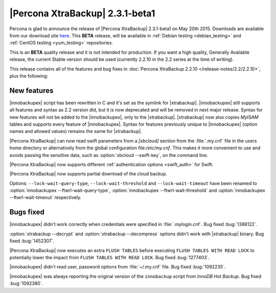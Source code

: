 ================================================================================
|Percona XtraBackup| 2.3.1-beta1
================================================================================

Percona is glad to announce the release of |Percona XtraBackup| 2.3.1-beta1 on
May 20th 2015. Downloads are available from our download site `here
<http://www.percona.com/downloads/TESTING/XtraBackup/xtrabackup-2.3.1beta1/>`_.
This **BETA** release, will be available in :ref:`Debian testing
<debian_testing>` and :ref:`CentOS testing <yum_testing>` repositories.

This is an **BETA** quality release and it is not intended for production. If
you want a high quality, Generally Available release, the current Stable version
should be used (currently 2.2.10 in the 2.2 series at the time of writing).

This release contains all of the features and bug fixes in :doc:`Percona
XtraBackup 2.2.10 </release-notes/2.2/2.2.10>`, plus the following:

New features
================================================================================

|innobackupex| script has been rewritten in C and it's set as the symlink for
|xtrabackup|. |innobackupex| still supports all features and syntax as 2.2
version did, but it is now deprecated and will be removed in next major
release. Syntax for new features will not be added to the |innobackupex|, only
to the |xtrabackup|. |xtrabackup| now also copies *MyISAM* tables and supports
every feature of |innobackupex|. Syntax for features previously unique to
|innobackupex| (option names and allowed values) remains the same for
|xtrabackup|.

|Percona XtraBackup| can now read swift parameters from a `[xbcloud]` section
from the :file:`.my.cnf` file in the users home directory or alternatively
from the global configuration file:`/etc/my.cnf`. This makes it more
convenient to use and avoids passing the sensitive data, such as
:option:`xbcloud --swift-key`, on the command line.

|Percona XtraBackup| now supports different :ref:`authentication options
<swift_auth>` for Swift.

|Percona XtraBackup| now supports partial download of the cloud backup.

Options: ``--lock-wait-query-type``, ``--lock-wait-threshold`` and
``--lock-wait-timeout`` have been renamed to :option:`innobackupex
--ftwrl-wait-query-type`, :option:`innobackupex --ftwrl-wait-threshold` and
:option:`innobackupex --ftwrl-wait-timeout` respectively.

Bugs fixed
================================================================================

|innobackupex| didn't work correctly when credentials were specified in
:file:`.mylogin.cnf`. Bug fixed :bug:`1388122`.

:option:`xtrabackup --decrypt` and :option:`xtrabackup --decompress` options
didn't work with |xtrabackup| binary. Bug fixed :bug:`1452307`.

|Percona XtraBackup| now executes an extra ``FLUSH TABLES`` before executing
``FLUSH TABLES WITH READ LOCK`` to potentially lower the impact from ``FLUSH
TABLES WITH READ LOCK``. Bug fixed :bug:`1277403`.

|innobackupex| didn't read user, password options from :file:`~/.my.cnf` file.
Bug fixed :bug:`1092235`.

|innobackupex| was always reporting the original version of the ``innobackup``
script from *InnoDB Hot Backup*. Bug fixed :bug:`1092380`.

